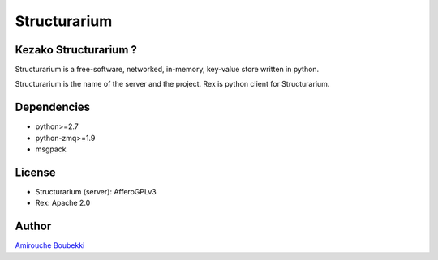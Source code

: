=============
Structurarium
=============


Kezako Structurarium ?
======================

Structurarium is a free-software, networked, in-memory, key-value store written in python.

Structurarium is the name of the server and the project. Rex is python client for Structurarium.


Dependencies
============

- python>=2.7
- python-zmq>=1.9
- msgpack


License
=======

- Structurarium (server): AfferoGPLv3
- Rex: Apache 2.0


Author
======

`Amirouche Boubekki <amirouche.boubekki@gmail.com>`_
